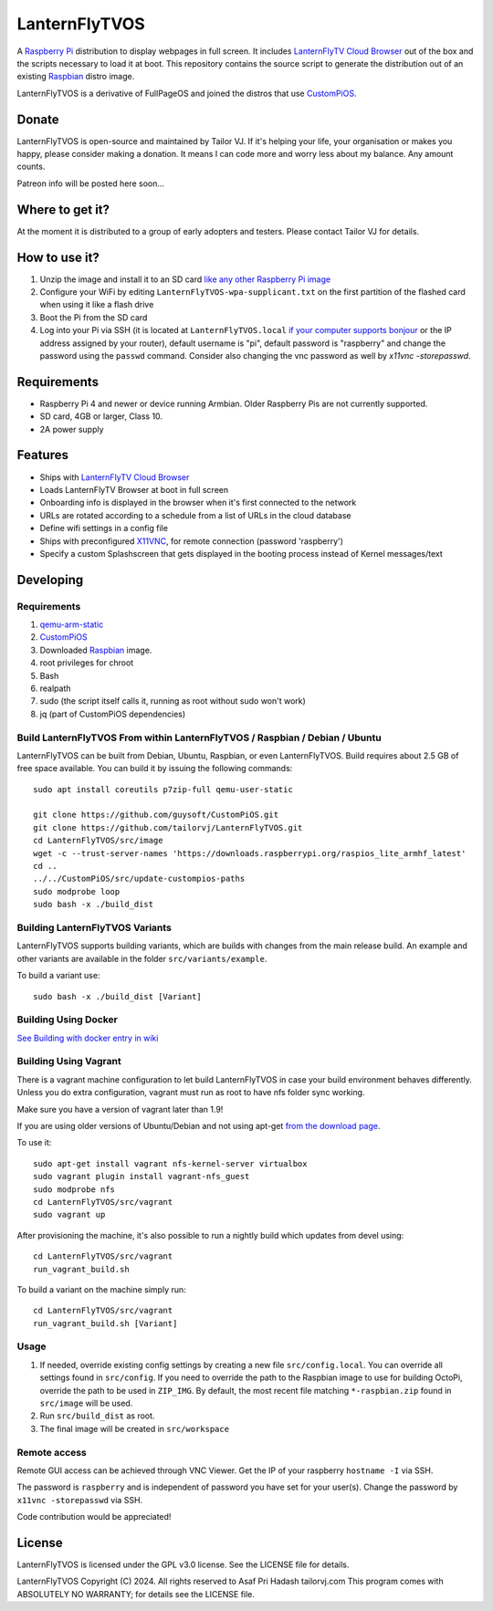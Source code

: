 LanternFlyTVOS
==========

.. image:: media/LanternFlyTVOS.png?raw=true
.. :scale: 50 %
.. :alt: LanternFlyTVOS logo

A `Raspberry Pi <http://www.raspberrypi.org/>`_ distribution to display webpages in full screen. It includes `LanternFlyTV Cloud Browser`_ out of the box and the scripts necessary to load it at boot.
This repository contains the source script to generate the distribution out of an existing `Raspbian <http://www.raspbian.org/>`_ distro image.

LanternFlyTVOS is a derivative of FullPageOS and joined the distros that use `CustomPiOS <https://github.com/guysoft/CustomPiOS>`_.

Donate
------
LanternFlyTVOS is open-source and maintained by Tailor VJ. If it's helping your life, your organisation or makes you happy, please consider making a donation. It means I can code more and worry less about my balance. Any amount counts.

Patreon info will be posted here soon...

Where to get it?
----------------

At the moment it is distributed to a group of early adopters and testers. 
Please contact Tailor VJ for details. 

How to use it?
--------------

#. Unzip the image and install it to an SD card `like any other Raspberry Pi image <https://www.raspberrypi.org/documentation/installation/installing-images/README.md>`_
#. Configure your WiFi by editing ``LanternFlyTVOS-wpa-supplicant.txt`` on the first partition of the flashed card when using it like a flash drive
#. Boot the Pi from the SD card
#. Log into your Pi via SSH (it is located at ``LanternFlyTVOS.local`` `if your computer supports bonjour <https://learn.adafruit.com/bonjour-zeroconf-networking-for-windows-and-linux/overview>`_ or the IP address assigned by your router), default username is "pi", default password is "raspberry" and change the password using the ``passwd`` command. Consider also changing the vnc password as well by `x11vnc -storepasswd`.

Requirements
------------
* Raspberry Pi 4 and newer or device running Armbian. Older Raspberry Pis are not currently supported.
* SD card, 4GB or larger, Class 10. 
* 2A power supply


Features
--------

* Ships with `LanternFlyTV Cloud Browser <https://github.com/tailorvj/LanternFlyTV>`_
* Loads LanternFlyTV Browser at boot in full screen
* Onboarding info is displayed in the browser when it's first connected to the network
* URLs are rotated according to a schedule from a list of URLs in the cloud database
* Define wifi settings in a config file
* Ships with preconfigured `X11VNC <http://www.karlrunge.com/x11vnc/>`_, for remote connection (password 'raspberry')
* Specify a custom Splashscreen that gets displayed in the booting process instead of Kernel messages/text

Developing
----------

Requirements
~~~~~~~~~~~~

#. `qemu-arm-static <http://packages.debian.org/sid/qemu-user-static>`_
#. `CustomPiOS <https://github.com/guysoft/CustomPiOS>`_
#. Downloaded `Raspbian <http://www.raspbian.org/>`_ image.
#. root privileges for chroot
#. Bash
#. realpath
#. sudo (the script itself calls it, running as root without sudo won't work)
#. jq (part of CustomPiOS dependencies)

Build LanternFlyTVOS From within LanternFlyTVOS / Raspbian / Debian / Ubuntu
~~~~~~~~~~~~~~~~~~~~~~~~~~~~~~~~~~~~~~~~~~~~~~~~~~~~~~~~~~~~

LanternFlyTVOS can be built from Debian, Ubuntu, Raspbian, or even LanternFlyTVOS.
Build requires about 2.5 GB of free space available.
You can build it by issuing the following commands::

    sudo apt install coreutils p7zip-full qemu-user-static
    
    git clone https://github.com/guysoft/CustomPiOS.git
    git clone https://github.com/tailorvj/LanternFlyTVOS.git
    cd LanternFlyTVOS/src/image
    wget -c --trust-server-names 'https://downloads.raspberrypi.org/raspios_lite_armhf_latest'
    cd ..
    ../../CustomPiOS/src/update-custompios-paths
    sudo modprobe loop
    sudo bash -x ./build_dist
    
Building LanternFlyTVOS Variants
~~~~~~~~~~~~~~~~~~~~~~~~

LanternFlyTVOS supports building variants, which are builds with changes from the main release build. An example and other variants are available in the folder ``src/variants/example``.

To build a variant use::

    sudo bash -x ./build_dist [Variant]
    
    
Building Using Docker
~~~~~~~~~~~~~~~~~~~~~~
`See Building with docker entry in wiki <https://github.com/guysoft/CustomPiOS/wiki/Building-with-Docker>`_

    
Building Using Vagrant
~~~~~~~~~~~~~~~~~~~~~~
There is a vagrant machine configuration to let build LanternFlyTVOS in case your build environment behaves differently. Unless you do extra configuration, vagrant must run as root to have nfs folder sync working.

Make sure you have a version of vagrant later than 1.9!

If you are using older versions of Ubuntu/Debian and not using apt-get `from the download page <https://www.vagrantup.com/downloads.html>`_.

To use it::

    sudo apt-get install vagrant nfs-kernel-server virtualbox
    sudo vagrant plugin install vagrant-nfs_guest
    sudo modprobe nfs
    cd LanternFlyTVOS/src/vagrant
    sudo vagrant up

After provisioning the machine, it's also possible to run a nightly build which updates from devel using::

    cd LanternFlyTVOS/src/vagrant
    run_vagrant_build.sh
    
To build a variant on the machine simply run::

    cd LanternFlyTVOS/src/vagrant
    run_vagrant_build.sh [Variant]

Usage
~~~~~

#. If needed, override existing config settings by creating a new file ``src/config.local``. You can override all settings found in ``src/config``. If you need to override the path to the Raspbian image to use for building OctoPi, override the path to be used in ``ZIP_IMG``. By default, the most recent file matching ``*-raspbian.zip`` found in ``src/image`` will be used.
#. Run ``src/build_dist`` as root.
#. The final image will be created in ``src/workspace``


Remote access
~~~~~~~~~~~~~

Remote GUI access can be achieved through VNC Viewer. Get the IP of your raspberry ``hostname -I`` via SSH. 

The password is ``raspberry`` and is independent of password you have set for your user(s). Change the password by ``x11vnc -storepasswd`` via SSH.

Code contribution would be appreciated!

License
-------

LanternFlyTVOS is licensed under the GPL v3.0 license. See the LICENSE file for details.

LanternFlyTVOS  Copyright (C) 2024. All rights reserved to Asaf Pri Hadash tailorvj.com
This program comes with ABSOLUTELY NO WARRANTY; for details see the LICENSE file.